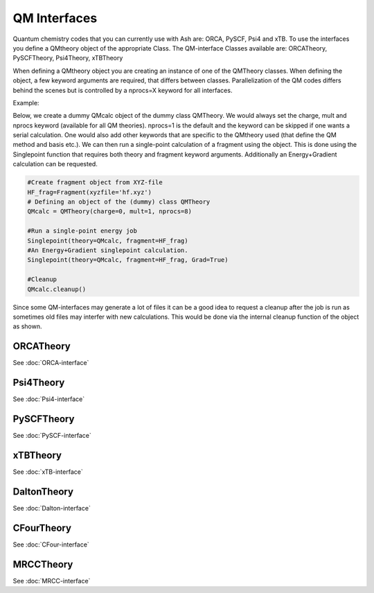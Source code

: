 ==========================
QM Interfaces
==========================

Quantum chemistry codes that you can currently use with Ash are: ORCA, PySCF, Psi4 and xTB.
To use the interfaces you define a QMtheory object of the appropriate Class.
The QM-interface Classes available are: ORCATheory, PySCFTheory, Psi4Theory, xTBTheory

When defining a QMtheory object you are creating an instance of one of the QMTheory classes.
When defining the object, a few keyword arguments are required, that differs between classes.
Parallelization of the QM codes differs behind the scenes but is controlled by a nprocs=X keyword for all interfaces.

Example:

Below, we create a dummy QMcalc object of the dummy class QMTheory. We would always set the charge, mult and nprocs keyword (available for all QM theories).
nprocs=1 is the default and the keyword can be skipped if one wants a serial calculation.
One would also add other keywords that are specific to the QMtheory used (that define the QM method and basis etc.).
We can then run a single-point calculation of a fragment using the object.
This is done using the Singlepoint function that requires both theory and fragment keyword arguments.
Additionally an Energy+Gradient calculation can be requested.

.. code-block:: python

    #Create fragment object from XYZ-file
    HF_frag=Fragment(xyzfile='hf.xyz')
    # Defining an object of the (dummy) class QMTheory
    QMcalc = QMTheory(charge=0, mult=1, nprocs=8)

    #Run a single-point energy job
    Singlepoint(theory=QMcalc, fragment=HF_frag)
    #An Energy+Gradient singlepoint calculation.
    Singlepoint(theory=QMcalc, fragment=HF_frag, Grad=True)

    #Cleanup
    QMcalc.cleanup()

Since some QM-interfaces may generate a lot of files it can be a good idea to request a cleanup after the job is run
as sometimes old files may interfer with new calculations.
This would be done via the internal cleanup function of the object as shown.


###########################
ORCATheory
###########################

See :doc:`ORCA-interface`



###########################
Psi4Theory
###########################

See :doc:`Psi4-interface`


###########################
PySCFTheory
###########################

See :doc:`PySCF-interface`



###########################
xTBTheory
###########################

See :doc:`xTB-interface`


###########################
DaltonTheory
###########################

See :doc:`Dalton-interface`


###########################
CFourTheory
###########################

See :doc:`CFour-interface`


###########################
MRCCTheory
###########################

See :doc:`MRCC-interface`
